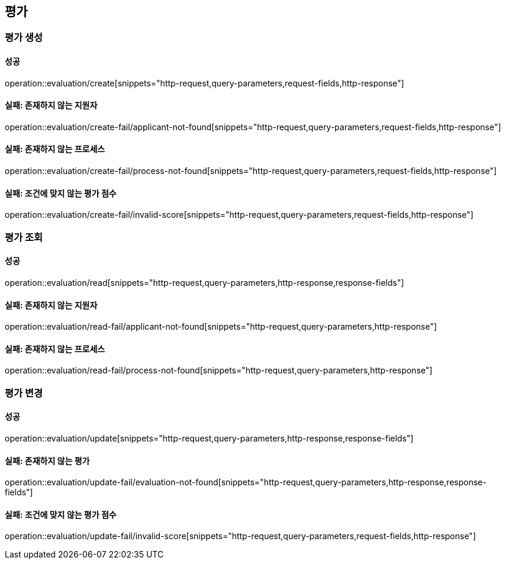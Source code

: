 == 평가

=== 평가 생성

==== 성공

operation::evaluation/create[snippets="http-request,query-parameters,request-fields,http-response"]

==== 실패: 존재하지 않는 지원자

operation::evaluation/create-fail/applicant-not-found[snippets="http-request,query-parameters,request-fields,http-response"]

==== 실패: 존재하지 않는 프로세스

operation::evaluation/create-fail/process-not-found[snippets="http-request,query-parameters,request-fields,http-response"]

==== 실패: 조건에 맞지 않는 평가 점수

operation::evaluation/create-fail/invalid-score[snippets="http-request,query-parameters,request-fields,http-response"]

=== 평가 조회

==== 성공

operation::evaluation/read[snippets="http-request,query-parameters,http-response,response-fields"]

==== 실패: 존재하지 않는 지원자

operation::evaluation/read-fail/applicant-not-found[snippets="http-request,query-parameters,http-response"]

==== 실패: 존재하지 않는 프로세스

operation::evaluation/read-fail/process-not-found[snippets="http-request,query-parameters,http-response"]

=== 평가 변경

==== 성공

operation::evaluation/update[snippets="http-request,query-parameters,http-response,response-fields"]

==== 실패: 존재하지 않는 평가

operation::evaluation/update-fail/evaluation-not-found[snippets="http-request,query-parameters,http-response,response-fields"]

==== 실패: 조건에 맞지 않는 평가 점수

operation::evaluation/update-fail/invalid-score[snippets="http-request,query-parameters,request-fields,http-response"]
